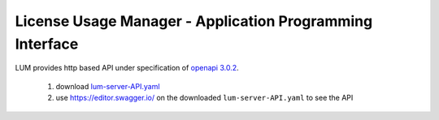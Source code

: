 .. ===============LICENSE_START=======================================================
.. Acumos CC-BY-4.0
.. ===================================================================================
.. Copyright (C) 2019 AT&T Intellectual Property. All rights reserved.
.. ===================================================================================
.. This Acumos documentation file is distributed by AT&T
.. under the Creative Commons Attribution 4.0 International License (the "License");
.. you may not use this file except in compliance with the License.
.. You may obtain a copy of the License at
..
..      http://creativecommons.org/licenses/by/4.0
..
.. This file is distributed on an "AS IS" BASIS,
.. WITHOUT WARRANTIES OR CONDITIONS OF ANY KIND, either express or implied.
.. See the License for the specific language governing permissions and
.. limitations under the License.
.. ===============LICENSE_END=========================================================

.. _api-docs-template:

=========================================================
License Usage Manager - Application Programming Interface
=========================================================

LUM provides http based API under specification of `openapi 3.0.2 <https://swagger.io/specification/>`_.

    #. download `lum-server-API.yaml <https://gerrit.acumos.org/r/gitweb?p=license-usage-manager.git;a=blob_plain;f=lum-server/lum-server-api/lum-server-API.yaml;hb=HEAD>`_
    #. use https://editor.swagger.io/ on the downloaded ``lum-server-API.yaml`` to see the API
